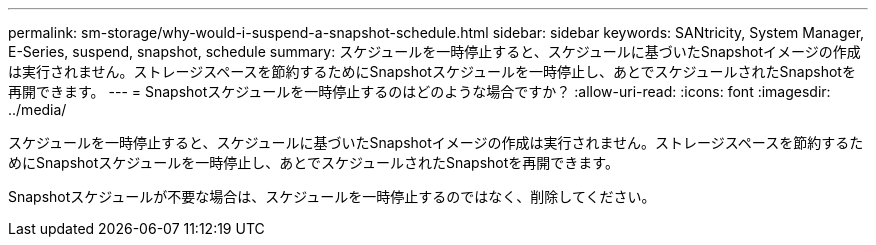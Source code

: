 ---
permalink: sm-storage/why-would-i-suspend-a-snapshot-schedule.html 
sidebar: sidebar 
keywords: SANtricity, System Manager, E-Series,  suspend, snapshot, schedule 
summary: スケジュールを一時停止すると、スケジュールに基づいたSnapshotイメージの作成は実行されません。ストレージスペースを節約するためにSnapshotスケジュールを一時停止し、あとでスケジュールされたSnapshotを再開できます。 
---
= Snapshotスケジュールを一時停止するのはどのような場合ですか？
:allow-uri-read: 
:icons: font
:imagesdir: ../media/


[role="lead"]
スケジュールを一時停止すると、スケジュールに基づいたSnapshotイメージの作成は実行されません。ストレージスペースを節約するためにSnapshotスケジュールを一時停止し、あとでスケジュールされたSnapshotを再開できます。

Snapshotスケジュールが不要な場合は、スケジュールを一時停止するのではなく、削除してください。
